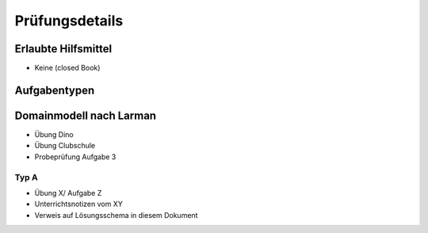 Prüfungsdetails
===============


Erlaubte Hilfsmittel
---------------------

* Keine (closed Book)

Aufgabentypen
-------------

Domainmodell nach Larman
------------------------

* Übung Dino
* Übung Clubschule
* Probeprüfung Aufgabe 3

Typ A
.....

* Übung X/ Aufgabe Z
* Unterrichtsnotizen vom XY
* Verweis auf Lösungsschema in diesem Dokument
